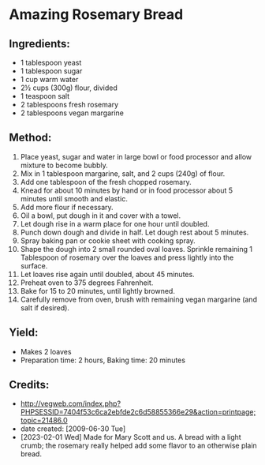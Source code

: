 #+STARTUP: showeverything
* Amazing Rosemary Bread

** Ingredients:
- 1 tablespoon yeast
- 1 tablespoon sugar
- 1 cup warm water
- 2½ cups (300g) flour, divided
- 1 teaspoon salt
- 2 tablespoons fresh rosemary
- 2 tablespoons vegan margarine

** Method:
1. Place yeast, sugar and water in large bowl or food processor and allow mixture to become bubbly.
2. Mix in 1 tablespoon margarine, salt, and 2 cups (240g) of flour.
3. Add one tablespoon of the fresh chopped rosemary.
4. Knead for about 10 minutes by hand or in food processor about 5 minutes until smooth and elastic.
5. Add more flour if necessary.
6. Oil a bowl, put dough in it and cover with a towel.
7. Let dough rise in a warm place for one hour until doubled.
8. Punch down dough and divide in half. Let dough rest about 5 minutes.
9. Spray baking pan or cookie sheet with cooking spray.
10. Shape the dough into 2 small rounded oval loaves. Sprinkle remaining 1 Tablespoon of rosemary over the loaves and press lightly into the surface.
11. Let loaves rise again until doubled, about 45 minutes.
12. Preheat oven to 375 degrees Fahrenheit.
13. Bake for 15 to 20 minutes, until lightly browned.
14. Carefully remove from oven, brush with remaining vegan margarine (and salt if desired).

** Yield:
- Makes 2 loaves
- Preparation time: 2 hours, Baking time: 20 minutes

** Credits:
- http://vegweb.com/index.php?PHPSESSID=7404f53c6ca2ebfde2c6d58855366e29&action=printpage;topic=21486.0
- date created: [2009-06-30 Tue]
- [2023-02-01 Wed] Made for Mary Scott and us. A bread with a light crumb; the rosemary really helped add some flavor to an otherwise plain bread.
